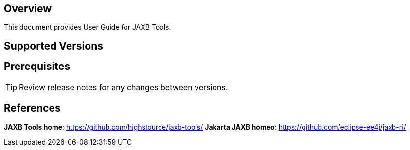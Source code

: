 == Overview

This document provides User Guide for JAXB Tools.

== Supported Versions

<<<

== Prerequisites

TIP: Review release notes for any changes between versions.

<<<

== References

*JAXB Tools home*: https://github.com/highstource/jaxb-tools/[]
*Jakarta JAXB homeo*: https://github.com/eclipse-ee4j/jaxb-ri/[]
